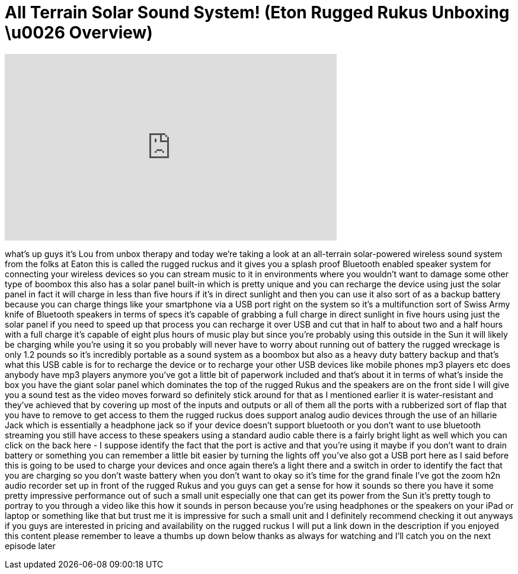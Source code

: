 = All Terrain Solar Sound System! (Eton Rugged Rukus Unboxing \u0026 Overview)
:published_at: 2013-07-19
:hp-alt-title: All Terrain Solar Sound System! (Eton Rugged Rukus Unboxing \u0026 Overview)
:hp-image: https://i.ytimg.com/vi/T8vY0P0OLYU/maxresdefault.jpg


++++
<iframe width="560" height="315" src="https://www.youtube.com/embed/T8vY0P0OLYU?rel=0" frameborder="0" allow="autoplay; encrypted-media" allowfullscreen></iframe>
++++

what's up guys it's Lou from unbox
therapy and today we're taking a look at
an all-terrain solar-powered wireless
sound system from the folks at Eaton
this is called the rugged ruckus and it
gives you a splash proof Bluetooth
enabled speaker system for connecting
your wireless devices so you can stream
music to it in environments where you
wouldn't want to damage some other type
of boombox this also has a solar panel
built-in which is pretty unique and you
can recharge the device using just the
solar panel in fact it will charge in
less than five hours if it's in direct
sunlight and then you can use it also
sort of as a backup battery because you
can charge things like your smartphone
via a USB port right on the system so
it's a multifunction sort of Swiss Army
knife of Bluetooth speakers in terms of
specs it's capable of grabbing a full
charge in direct sunlight in five hours
using just the solar panel if you need
to speed up that process you can
recharge it over USB and cut that in
half to about two and a half hours with
a full charge it's capable of eight plus
hours of music play but since you're
probably using this outside in the Sun
it will likely be charging while you're
using it so you probably will never have
to worry about running out of battery
the rugged wreckage is only 1.2 pounds
so it's incredibly portable as a sound
system as a boombox but also as a heavy
duty battery backup and that's what this
USB cable is for to recharge the device
or to recharge your other USB devices
like mobile phones mp3 players etc does
anybody have mp3 players anymore you've
got a little bit of paperwork included
and that's about it in terms of what's
inside the box you have the giant solar
panel which dominates the top of the
rugged Rukus and the speakers are on the
front side I will give you a sound test
as the video moves forward so definitely
stick around for that as I mentioned
earlier it is water-resistant and
they've achieved that by covering up
most of the inputs and outputs or all of
them all the ports with a rubberized
sort of flap that you have to remove to
get access to them the rugged ruckus
does support analog audio devices
through the use of an
hillarie Jack which is essentially a
headphone jack so if your device doesn't
support bluetooth or you don't want to
use bluetooth streaming you still have
access to these speakers using a
standard audio cable there is a fairly
bright light as well which you can click
on the back here - I suppose identify
the fact that the port is active and
that you're using it maybe if you don't
want to drain battery or something you
can remember a little bit easier by
turning the lights off you've also got a
USB port here as I said before this is
going to be used to charge your devices
and once again there's a light there and
a switch in order to identify the fact
that you are charging so you don't waste
battery when you don't want to okay so
it's time for the grand finale I've got
the zoom h2n audio recorder set up in
front of the rugged Rukus and you guys
can get a sense for how it sounds
so there you have it some pretty
impressive performance out of such a
small unit especially one that can get
its power from the Sun it's pretty tough
to portray to you through a video like
this how it sounds in person because
you're using headphones or the speakers
on your iPad or laptop or something like
that but trust me it is impressive for
such a small unit and I definitely
recommend checking it out anyways if you
guys are interested in pricing and
availability on the rugged ruckus I will
put a link down in the description if
you enjoyed this content please remember
to leave a thumbs up down below thanks
as always for watching and I'll catch
you on the next episode later